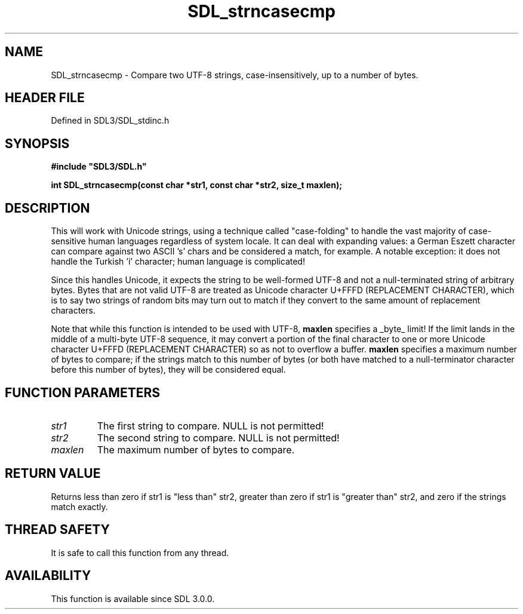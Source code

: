 .\" This manpage content is licensed under Creative Commons
.\"  Attribution 4.0 International (CC BY 4.0)
.\"   https://creativecommons.org/licenses/by/4.0/
.\" This manpage was generated from SDL's wiki page for SDL_strncasecmp:
.\"   https://wiki.libsdl.org/SDL_strncasecmp
.\" Generated with SDL/build-scripts/wikiheaders.pl
.\"  revision SDL-prerelease-3.1.1-227-gd42d66149
.\" Please report issues in this manpage's content at:
.\"   https://github.com/libsdl-org/sdlwiki/issues/new
.\" Please report issues in the generation of this manpage from the wiki at:
.\"   https://github.com/libsdl-org/SDL/issues/new?title=Misgenerated%20manpage%20for%20SDL_strncasecmp
.\" SDL can be found at https://libsdl.org/
.de URL
\$2 \(laURL: \$1 \(ra\$3
..
.if \n[.g] .mso www.tmac
.TH SDL_strncasecmp 3 "SDL 3.1.1" "SDL" "SDL3 FUNCTIONS"
.SH NAME
SDL_strncasecmp \- Compare two UTF-8 strings, case-insensitively, up to a number of bytes\[char46]
.SH HEADER FILE
Defined in SDL3/SDL_stdinc\[char46]h

.SH SYNOPSIS
.nf
.B #include \(dqSDL3/SDL.h\(dq
.PP
.BI "int SDL_strncasecmp(const char *str1, const char *str2, size_t maxlen);
.fi
.SH DESCRIPTION
This will work with Unicode strings, using a technique called
"case-folding" to handle the vast majority of case-sensitive human
languages regardless of system locale\[char46] It can deal with expanding values: a
German Eszett character can compare against two ASCII 's' chars and be
considered a match, for example\[char46] A notable exception: it does not handle
the Turkish 'i' character; human language is complicated!

Since this handles Unicode, it expects the string to be well-formed UTF-8
and not a null-terminated string of arbitrary bytes\[char46] Bytes that are not
valid UTF-8 are treated as Unicode character U+FFFD (REPLACEMENT
CHARACTER), which is to say two strings of random bits may turn out to
match if they convert to the same amount of replacement characters\[char46]

Note that while this function is intended to be used with UTF-8,
.BR maxlen
specifies a _byte_ limit! If the limit lands in the middle of a multi-byte
UTF-8 sequence, it may convert a portion of the final character to one or
more Unicode character U+FFFD (REPLACEMENT CHARACTER) so as not to overflow
a buffer\[char46]
.BR maxlen
specifies a maximum number of bytes to compare; if the strings
match to this number of bytes (or both have matched to a null-terminator
character before this number of bytes), they will be considered equal\[char46]

.SH FUNCTION PARAMETERS
.TP
.I str1
The first string to compare\[char46] NULL is not permitted!
.TP
.I str2
The second string to compare\[char46] NULL is not permitted!
.TP
.I maxlen
The maximum number of bytes to compare\[char46]
.SH RETURN VALUE
Returns less than zero if str1 is "less than" str2, greater than zero if
str1 is "greater than" str2, and zero if the strings match exactly\[char46]

.SH THREAD SAFETY
It is safe to call this function from any thread\[char46]

.SH AVAILABILITY
This function is available since SDL 3\[char46]0\[char46]0\[char46]

